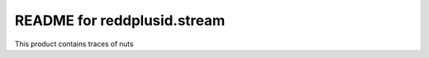README for reddplusid.stream
==========================================

This product contains traces of nuts
